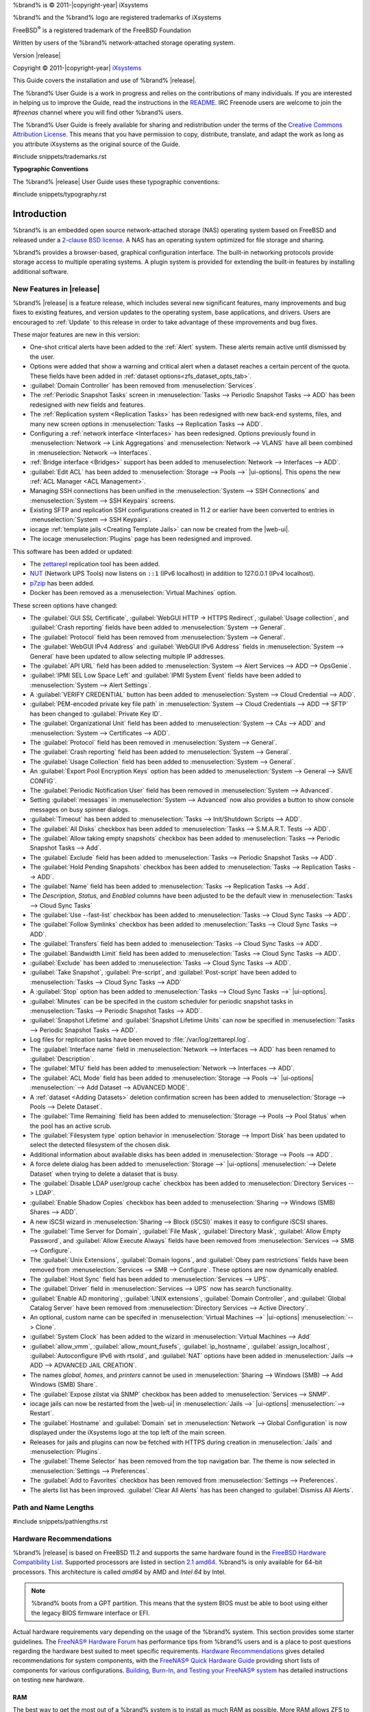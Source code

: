 %brand% is © 2011-|copyright-year| iXsystems

%brand% and the %brand% logo are registered trademarks of iXsystems

FreeBSD\ :sup:`®` is a registered trademark of the FreeBSD Foundation

Written by users of the %brand% network-attached storage operating
system.

Version |release|

Copyright © 2011-|copyright-year|
`iXsystems <https://www.ixsystems.com/>`__


.. raw:: latex

   \par--TABLEOFCONTENTS--\par
   \pagestyle{frontmatter}
   \section*{Welcome}\addcontentsline{toc}{section}{Welcome}


This Guide covers the installation and use of %brand% |release|.

The %brand% User Guide is a work in progress and relies on the
contributions of many individuals. If you are interested in helping us
to improve the Guide, read the instructions in the `README
<https://github.com/freenas/freenas-docs/blob/master/README.md>`__.
IRC Freenode users are welcome to join the *#freenas* channel
where you will find other %brand% users.

The %brand% User Guide is freely available for sharing and
redistribution under the terms of the
`Creative Commons Attribution
License <https://creativecommons.org/licenses/by/3.0/>`__.
This means that you have permission to copy, distribute, translate,
and adapt the work as long as you attribute iXsystems as the original
source of the Guide.


#include snippets/trademarks.rst


.. raw:: latex

   \pagebreak
   \section*{Typographic Conventions}
   \addcontentsline{toc}{section}{Typographic Conventions}


**Typographic Conventions**

The %brand% |release| User Guide uses these typographic conventions:


#include snippets/typography.rst


.. raw:: latex

   \pagestyle{frontmatter}


.. _Introduction:

Introduction
============

.. raw:: latex

   \pagestyle{normal}

%brand% is an embedded open source network-attached storage (NAS)
operating system based on FreeBSD and released under a
`2-clause BSD license
<https://opensource.org/licenses/BSD-2-Clause>`__.
A NAS has an operating system optimized for file storage and sharing.

%brand% provides a browser-based, graphical configuration interface.
The built-in networking protocols provide storage access to multiple
operating systems. A plugin system is provided for extending the
built-in features by installing additional software.


.. _New Features in |release|:

New Features in |release|
-------------------------

%brand%  |release| is a feature release, which includes several new
significant features, many improvements and bug fixes to existing
features, and version updates to the operating system, base
applications, and drivers. Users are encouraged to :ref:`Update` to
this release in order to take advantage of these improvements and bug
fixes.

These major features are new in this version:

* One-shot critical alerts have been added to the :ref:`Alert` system.
  These alerts remain active until dismissed by the user.

* Options were added that show a warning and critical alert when
  a dataset reaches a certain percent of the quota. These fields have
  been added in :ref:`dataset options<zfs_dataset_opts_tab>`.

* :guilabel:`Domain Controller` has been removed from
  :menuselection:`Services`.

* The :ref:`Periodic Snapshot Tasks` screen in
  :menuselection:`Tasks --> Periodic Snapshot Tasks --> ADD`
  has been redesigned with new fields and features.

* The :ref:`Replication system <Replication Tasks>` has been redesigned
  with new back-end systems, files, and many new screen options in
  :menuselection:`Tasks --> Replication Tasks --> ADD`.

* Configuring a :ref:`network interface <Interfaces>` has been
  redesigned. Options previously found in
  :menuselection:`Network --> Link Aggregations` and
  :menuselection:`Network --> VLANS`
  have all been combined in
  :menuselection:`Network --> Interfaces`.

* :ref:`Bridge interface <Bridges>` support has been added to
  :menuselection:`Network --> Interfaces --> ADD`.

* :guilabel:`Edit ACL` has been added to
  :menuselection:`Storage --> Pools -->` |ui-options|.
  This opens the new :ref:`ACL Manager <ACL Management>`.

* Managing SSH connections has been unified in the
  :menuselection:`System --> SSH Connections`
  and
  :menuselection:`System --> SSH Keypairs`
  screens.

* Existing SFTP and replication SSH configurations created in 11.2 or
  earlier have been converted to entries in
  :menuselection:`System --> SSH Keypairs`.

* iocage :ref:`template jails <Creating Template Jails>` can now be
  created from the |web-ui|.

* The iocage
  :menuselection:`Plugins`
  page has been redesigned and improved.


This software has been added or updated:

* The `zettarepl <https://github.com/freenas/zettarepl>`__ replication
  tool has been added.

* `NUT <http://networkupstools.org/>`__ (Network UPS Tools) now listens
  on :literal:`::1` (IPv6 localhost) in addition to 127.0.0.1 (IPv4
  localhost).

* `p7zip <http://p7zip.sourceforge.net/>`__ has been added.

* Docker has been removed as a
  :menuselection:`Virtual Machines`
  option.

These screen options have changed:

* The :guilabel:`GUI SSL Certificate`,
  :guilabel:`WebGUI HTTP -> HTTPS Redirect`,
  :guilabel:`Usage collection`, and :guilabel:`Crash reporting` fields
  have been added to
  :menuselection:`System --> General`.

* The :guilabel:`Protocol` field has been removed from
  :menuselection:`System --> General`.

* The :guilabel:`WebGUI IPv4 Address` and :guilabel:`WebGUI IPv6 Address`
  fields in
  :menuselection:`System --> General`
  have been updated to allow selecting multiple IP addresses.

* The :guilabel:`API URL` field has been added to
  :menuselection:`System --> Alert Services --> ADD --> OpsGenie`.

* :guilabel:`IPMI SEL Low Space Left` and :guilabel:`IPMI System Event`
  fields have been added to
  :menuselection:`System --> Alert Settings`.

* A :guilabel:`VERIFY CREDENTIAL` button has been added to
  :menuselection:`System --> Cloud Credential --> ADD`.

* :guilabel:`PEM-encoded private key file path` in
  :menuselection:`System --> Cloud Credentials --> ADD --> SFTP`
  has been changed to :guilabel:`Private Key ID`.

* The :guilabel:`Organizational Unit` field has been added to
  :menuselection:`System --> CAs --> ADD`
  and
  :menuselection:`System --> Certificates --> ADD`.

* The :guilabel:`Protocol` field has been removed in
  :menuselection:`System --> General`.

* The :guilabel:`Crash reporting` field has been added to
  :menuselection:`System --> General`.

* The :guilabel:`Usage Collection` field has been added to
  :menuselection:`System --> General`.

* An :guilabel:`Export Pool Encryption Keys` option has been added to
  :menuselection:`System --> General --> SAVE CONFIG`.

* The :guilabel:`Periodic Notification User` field has been removed in
  :menuselection:`System --> Advanced`.

* Setting :guilabel:`messages` in
  :menuselection:`System --> Advanced`
  now also provides a button to show console messages on busy spinner
  dialogs.

* :guilabel:`Timeout` has been added to
  :menuselection:`Tasks --> Init/Shutdown Scripts --> ADD`.

* The :guilabel:`All Disks` checkbox has been added to
  :menuselection:`Tasks --> S.M.A.R.T. Tests --> ADD`.

* The :guilabel:`Allow taking empty snapshots` checkbox has been
  added to
  :menuselection:`Tasks --> Periodic Snapshot Tasks --> Add`.

* The :guilabel:`Exclude` field has been added to
  :menuselection:`Tasks --> Periodic Snapshot Tasks --> ADD`.

* The :guilabel:`Hold Pending Snapshots` checkbox has been added to
  :menuselection:`Tasks --> Replication Tasks --> ADD`.

* The :guilabel:`Name` field has been added to
  :menuselection:`Tasks --> Replication Tasks --> Add`.

* The *Description*, *Status*, and *Enabled* columns have been adjusted
  to be the default view in
  :menuselection:`Tasks --> Cloud Sync Tasks`

* The :guilabel:`Use --fast-list` checkbox has been added to
  :menuselection:`Tasks --> Cloud Sync Tasks --> ADD`.

* The :guilabel:`Follow Symlinks` checkbox has been added to
  :menuselection:`Tasks --> Cloud Sync Tasks --> ADD`.

* The :guilabel:`Transfers` field has been added to
  :menuselection:`Tasks --> Cloud Sync Tasks --> ADD`.

* The :guilabel:`Bandwidth Limit` field has been added to
  :menuselection:`Tasks --> Cloud Sync Tasks --> ADD`.

* :guilabel:`Exclude` has been added to
  :menuselection:`Tasks --> Cloud Sync Tasks --> ADD`.

* :guilabel:`Take Snapshot`, :guilabel:`Pre-script`, and
  :guilabel:`Post-script` have been added to
  :menuselection:`Tasks --> Cloud Sync Tasks --> ADD`

* A :guilabel:`Stop` option has been added to
  :menuselection:`Tasks --> Cloud Sync Tasks -->` |ui-options|.

* :guilabel:`Minutes` can be be specifed in the custom scheduler for
  periodic snapshot tasks in
  :menuselection:`Tasks --> Periodic Snapshot Tasks --> ADD`.

* :guilabel:`Snapshot Lifetime` and :guilabel:`Snapshot Lifetime Units`
  can now be specified in
  :menuselection:`Tasks --> Periodic Snapshot Tasks --> ADD`.

* Log files for replication tasks have been moved to
  :file:`/var/log/zettarepl.log`.

* The :guilabel:`Interface name` field in
  :menuselection:`Network --> Interfaces --> ADD` has been renamed
  to :guilabel:`Description`.

* The :guilabel:`MTU` field has been added to
  :menuselection:`Network --> Interfaces --> ADD`.

* The :guilabel:`ACL Mode` field has been added to
  :menuselection:`Storage --> Pools -->` |ui-options| :menuselection:`--> Add Dataset --> ADVANCED MODE`.

* A :ref:`dataset <Adding Datasets>` deletion confirmation screen has
  been added to
  :menuselection:`Storage --> Pools --> Delete Dataset`.

* The :guilabel:`Time Remaining` field has been added to
  :menuselection:`Storage --> Pools --> Pool Status`
  when the pool has an active scrub.

* The :guilabel:`Filesystem type` option behavior in
  :menuselection:`Storage --> Import Disk`
  has been updated to select the detected filesystem of the chosen disk.

* Additional information about available disks has been added in
  :menuselection:`Storage --> Pools --> ADD`.

* A force delete dialog has been added to
  :menuselection:`Storage -->` |ui-options| :menuselection:`--> Delete Dataset`
  when trying to delete a dataset that is busy.

* The :guilabel:`Disable LDAP user/group cache` checkbox has been added
  to
  :menuselection:`Directory Services --> LDAP`.

* :guilabel:`Enable Shadow Copies` checkbox has been added to
  :menuselection:`Sharing --> Windows (SMB) Shares --> ADD`.

* A new iSCSI wizard in
  :menuselection:`Sharing --> Block (iSCSI)`
  makes it easy to configure iSCSI shares.

* The :guilabel:`Time Server for Domain`,
  :guilabel:`File Mask`, :guilabel:`Directory Mask`,
  :guilabel:`Allow Empty Password`, and
  :guilabel:`Allow Execute Always` fields have been removed from
  :menuselection:`Services --> SMB --> Configure`.

* The :guilabel:`Unix Extensions`, :guilabel:`Domain logons`, and
  :guilabel:`Obey pam restrictions` fields have been removed from
  :menuselection:`Services --> SMB --> Configure`.
  These options are now dynamically enabled.

* The :guilabel:`Host Sync` field has been added to
  :menuselection:`Services --> UPS`.

* The :guilabel:`Driver` field in
  :menuselection:`Services --> UPS`
  now has search functionality.

* :guilabel:`Enable AD monitoring`, :guilabel:`UNIX extensions`,
  :guilabel:`Domain Controller`, and :guilabel:`Global Catalog Server`
  have been removed from
  :menuselection:`Directory Services --> Active Directory`.

* An optional, custom name can be specifed in
  :menuselection:`Virtual Machines -->` |ui-options| :menuselection:`--> Clone`.

* :guilabel:`System Clock` has been added to the wizard in
  :menuselection:`Virtual Machines --> Add`

* :guilabel:`allow_vmm`, :guilabel:`allow_mount_fusefs`,
  :guilabel:`ip_hostname`, :guilabel:`assign_localhost`,
  :guilabel:`Autoconfigure IPv6 with rtsold`, and
  :guilabel:`NAT` options have been added in
  :menuselection:`Jails --> ADD --> ADVANCED JAIL CREATION`.

* The names *global*, *homes*, and *printers* cannot be used in
  :menuselection:`Sharing --> Windows (SMB) --> Add Windows (SMB) Share`.

* The :guilabel:`Expose zilstat via SNMP` checkbox has been added to
  :menuselection:`Services --> SNMP`.

* iocage jails can now be restarted from the |web-ui| in
  :menuselection:`Jails -->` |ui-options| :menuselection:`--> Restart`.

* The :guilabel:`Hostname` and :guilabel:`Domain` set in
  :menuselection:`Network --> Global Configuration`
  is now displayed under the iXsystems logo at the top left of the
  main screen.

* Releases for jails and plugins can now be fetched with HTTPS during
  creation in
  :menuselection:`Jails`
  and
  :menuselection:`Plugins`.

* The :guilabel:`Theme Selector` has been removed from the top
  navigation bar. The theme is now selected in
  :menuselection:`Settings --> Preferences`.

* The :guilabel:`Add to Favorites` checkbox has been removed from
  :menuselection:`Settings --> Preferences`.

* The alerts list has been improved. :guilabel:`Clear All Alerts` has
  has been changed to :guilabel:`Dismiss All Alerts`.


.. _Path and Name Lengths:

Path and Name Lengths
---------------------

#include snippets/pathlengths.rst


.. index:: Hardware Recommendations
.. _Hardware Recommendations:

Hardware Recommendations
------------------------

%brand% |release| is based on FreeBSD 11.2 and supports the same
hardware found in the
`FreeBSD Hardware Compatibility List
<https://www.freebsd.org/releases/11.2R/hardware.html>`__.
Supported processors are listed in section
`2.1 amd64
<https://www.freebsd.org/releases/11.2R/hardware.html#proc>`__.
%brand% is only available for 64-bit processors. This architecture is
called *amd64* by AMD and *Intel 64* by Intel.

.. note:: %brand% boots from a GPT partition. This means that the
   system BIOS must be able to boot using either the legacy BIOS
   firmware interface or EFI.

Actual hardware requirements vary depending on the usage of the
%brand% system. This section provides some starter guidelines. The
`FreeNAS® Hardware Forum
<https://forums.freenas.org/index.php?forums/hardware.18/>`__
has performance tips from %brand% users and is a place to post
questions regarding the hardware best suited to meet specific
requirements.
`Hardware Recommendations
<https://forums.freenas.org/index.php?resources/hardware-recommendations-guide.12/>`__
gives detailed recommendations for system components, with the
`FreeNAS® Quick Hardware Guide
<https://forums.freenas.org/index.php?resources/freenas%C2%AE-quick-hardware-guide.7/>`__
providing short lists of components for various configurations.
`Building, Burn-In, and Testing your FreeNAS® system
<https://forums.freenas.org/index.php?threads/building-burn-in-and-testing-your-freenas-system.17750/>`__
has detailed instructions on testing new hardware.


.. _RAM:

RAM
~~~

The best way to get the most out of a %brand% system is to install
as much RAM as possible. More RAM allows ZFS to provide better
performance. The
`FreeNAS® Forums <https://forums.freenas.org/index.php>`__
provide anecdotal evidence from users on how much performance can be
gained by adding more RAM.

General guidelines for RAM:

* **A minimum of 8 GiB of RAM is required.**

  Additional features require additional RAM, and large amounts of
  storage require more RAM for cache. An old, somewhat overstated
  guideline is 1 GiB of RAM per terabyte of disk capacity.

* To use Active Directory with many users, add an additional 2 GiB of
  RAM for the winbind internal cache.

* For iSCSI, install at least 16 GiB of RAM if performance is not
  critical, or at least 32 GiB of RAM if good performance is a
  requirement.

* :ref:`Jails` are very memory-efficient, but can still use memory
  that would otherwise be available for ZFS. If the system will be
  running many jails, or a few resource-intensive jails, adding 1 to 4
  additional gigabytes of RAM can be helpful. This memory is shared by
  the host and will be used for ZFS when not being used by jails.

* :ref:`Virtual Machines <VMs>` require additional RAM beyond any
  amounts listed here. Memory used by virtual machines is not
  available to the host while the VM is running, and is not included
  in the amounts described above. For example, a system that will be
  running two VMs that each need 1 GiB of RAM requires an additional 2
  GiB of RAM.

* When installing %brand% on a headless system, disable the shared
  memory settings for the video card in the BIOS.

* For ZFS deduplication, ensure the system has at least 5 GiB of RAM
  per terabyte of storage to be deduplicated.


If the hardware supports it, install ECC RAM. While more expensive,
ECC RAM is highly recommended as it prevents in-flight corruption of
data before the error-correcting properties of ZFS come into play,
thus providing consistency for the checksumming and parity
calculations performed by ZFS. If your data is important, use ECC RAM.
This
`Case Study
<http://research.cs.wisc.edu/adsl/Publications/zfs-corruption-fast10.pdf>`__
describes the risks associated with memory corruption.

Do not use %brand% to store data without at least 8 GiB of RAM. Many
users expect %brand% to function with less memory, just at reduced
performance.  The bottom line is that these minimums are based on
feedback from many users. Requests for help in the forums or IRC are
sometimes ignored when the installed system does not have at least 8
GiB of RAM because of the abundance of information that %brand% may not
behave properly with less memory.


.. _The Operating System Device:

The Operating System Device
~~~~~~~~~~~~~~~~~~~~~~~~~~~

The %brand% operating system is installed to at least one device that
is separate from the storage disks. The device can be a SSD or
|usb-stick|. Installation to a hard drive is
discouraged as that drive is then not available for data storage.

.. note:: To write the installation file to a |usb-stick|, **two** USB
   ports are needed, each with an inserted USB device. One |usb-stick|
   contains the installer, while the other |usb-stick| is the
   destination for the %brand% installation. Be careful to select
   the correct USB device for the %brand% installation. %brand% cannot
   be installed onto the same device that contains the installer.
   After installation, remove the installer |usb-stick|. It might also
   be necessary to adjust the BIOS configuration to boot from the new
   %brand% |os-device|.

When determining the type and size of the target device where %brand%
is to be installed, keep these points in mind:

- The absolute *bare minimum* size is 8 GiB. That does not provide much
  room. The *recommended* minimum is 16 GiB. This provides room for the
  operating system and several boot environments created by updates.
  More space provides room for more boot environments and 32 GiB or
  more is preferred.

- SSDs (Solid State Disks) are fast and reliable, and make very good
  %brand% operating system devices. Their one disadvantage is that
  they require a disk connection which might be needed for storage
  disks.

  Even a relatively large SSD (120 or 128 GiB) is useful as a boot
  device. While it might appear that the unused space is wasted, that
  space is instead used internally by the SSD for wear leveling. This
  makes the SSD last longer and provides greater reliability.

- When planning to add your own boot environments, budget about 1 GiB
  of storage per boot environment. Consider deleting older boot
  environments after making sure they are no longer needed. Boot
  environments can be created and deleted using
  :menuselection:`System --> Boot`.

- Use quality, name-brand |usb-sticks|, as ZFS will quickly reveal
  errors on cheap, poorly-made sticks.

- For a more reliable boot disk, use two identical devices and select
  them both during the installation. This will create a mirrored boot
  device.

.. note:: Current versions of %brand% run directly from the operating
   system device. Early versions of %brand% ran from RAM, but that has
   not been the case for years.

.. _Storage Disks and Controllers:

Storage Disks and Controllers
~~~~~~~~~~~~~~~~~~~~~~~~~~~~~

The `Disk section
<https://www.freebsd.org/releases/11.2R/hardware.html#disk>`__
of the FreeBSD Hardware List lists the supported disk controllers. In
addition, support for 3ware 6 Gbps RAID controllers has been added
along with the CLI utility :command:`tw_cli` for managing 3ware RAID
controllers.

%brand% supports hot pluggable drives. Using this feature requires
enabling AHCI in the BIOS.

Reliable disk alerting and immediate reporting of a failed drive can
be obtained by using an HBA such as an Broadcom MegaRAID controller or
a 3Ware twa-compatible controller.

.. note:: Upgrading the firmware of Broadcom SAS HBAs to the latest
   version is recommended.

.. index:: Highpoint RAID

Some Highpoint RAID controllers do not support pass-through of
S.M.A.R.T. data or other disk information, potentially including disk
serial numbers. It is best to use a different disk controller with
%brand%.


.. index:: Dell PERC H330, Dell PERC H730

.. note:: The system is configured to prefer the
   `mrsas(4) <https://www.freebsd.org/cgi/man.cgi?query=mrsas>`__
   driver for controller cards like the Dell PERC H330 and H730 which
   are supported by several drivers. Although not recommended, the
   `mfi(4) <https://www.freebsd.org/cgi/man.cgi?query=mfi>`__
   driver can be used instead by removing the loader
   :ref:`Tunable <Tunables>`: :literal:`hw.mfi.mrsas_enable` or
   setting the :literal:`Value` to *0*.


Suggestions for testing disks before adding them to a RAID array can
be found in this
`forum post
<https://forums.freenas.org/index.php?threads/checking-new-hdds-in-raid.12082/#post-55936>`__.
Additionally, `badblocks <https://linux.die.net/man/8/badblocks>`__ is
installed with %brand% for testing disks.

If the budget allows optimization of the disk subsystem, consider the
read/write needs and RAID requirements:

* For steady, non-contiguous writes, use disks with low seek times.
  Examples are 10K or 15K SAS drives which cost about $1/GiB. An
  example configuration would be six 600 GiB 15K SAS drives in a RAID
  10 which would yield 1.8 TiB of usable space, or eight 600 GiB 15K SAS
  drives in a RAID 10 which would yield 2.4 TiB of usable space.

For ZFS,
`Disk Space Requirements for ZFS Storage Pools
<https://docs.oracle.com/cd/E19253-01/819-5461/6n7ht6r12/index.html>`__
recommends a minimum of 16 GiB of disk space. %brand% allocates 2 GiB
of swap space on each drive. Combined with ZFS space requirements,
this means that
**it is not possible to format drives smaller than 3 GiB**.
Drives larger than 3 GiB but smaller than the minimum recommended
capacity might be usable but lose a significant portion of storage
space to swap allocation. For example, a 4 GiB drive only has 2 GiB of
available space after swap allocation.


New ZFS users who are purchasing hardware should read through
`ZFS Storage Pools Recommendations
<https://web.archive.org/web/20161028084224/http://www.solarisinternals.com/wiki/index.php/ZFS_Best_Practices_Guide#ZFS_Storage_Pools_Recommendations>`__
first.

ZFS *vdevs*, groups of disks that act like a single device, can be
created using disks of different sizes.  However, the capacity
available on each disk is limited to the same capacity as the smallest
disk in the group. For example, a vdev with one 2 TiB and two 4 TiB
disks will only be able to use 2 TiB of space on each disk. In
general, use disks that are the same size for the best space usage and
performance.

The
`ZFS Drive Size and Cost Comparison spreadsheet
<https://forums.freenas.org/index.php?threads/zfs-drive-size-and-cost-comparison-spreadsheet.38092/>`__
is available to compare usable space provided by different quantities
and sizes of disks.


.. _Network Interfaces:

Network Interfaces
~~~~~~~~~~~~~~~~~~

The `Ethernet section
<https://www.freebsd.org/releases/11.2R/hardware.html#ethernet>`__
of the FreeBSD Hardware Notes indicates which interfaces are supported
by each driver. While many interfaces are supported, %brand% users
have seen the best performance from Intel and Chelsio interfaces, so
consider these brands when purchasing a new NIC. Realtek cards often
perform poorly under CPU load as interfaces with these chipsets do not
provide their own processors.

At a minimum, a GigE interface is recommended. While GigE interfaces
and switches are affordable for home use, modern disks can easily
saturate their 110 MiB/s throughput. For higher network throughput,
multiple GigE cards can be bonded together using the LACP type of
:ref:`Link Aggregations`. The Ethernet switch must support LACP, which
means a more expensive managed switch is required.

When network performance is a requirement and there is some money to
spend, use 10 GigE interfaces and a managed switch. Managed switches
with support for LACP and jumbo frames are preferred, as both can be
used to increase network throughput. Refer to the
`10 Gig Networking Primer
<https://forums.freenas.org/index.php?threads/10-gig-networking-primer.25749/>`__
for more information.

.. note:: At present, these are not supported: InfiniBand,
   FibreChannel over Ethernet, or wireless interfaces.

Both hardware and the type of shares can affect network performance.
On the same hardware, SMB is slower than FTP or NFS because Samba is
`single-threaded
<https://www.samba.org/samba/docs/old/Samba3-Developers-Guide/architecture.html>`__.
So a fast CPU can help with SMB performance.

Wake on LAN (WOL) support depends on the FreeBSD driver for the
interface. If the driver supports WOL, it can be enabled using
`ifconfig(8) <https://www.freebsd.org/cgi/man.cgi?query=ifconfig>`__. To
determine if WOL is supported on a particular interface, use the
interface name with the following command. In this example, the
capabilities line indicates that WOL is supported for the *igb0*
interface:

.. code-block:: none

   [root@freenas ~]# ifconfig -m igb0
   igb0: flags=8943<UP,BROADCAST,RUNNING,PROMISC,SIMPLEX,MULTICAST> metric 0 mtu 1500
           options=6403bb<RXCSUM,TXCSUM,VLAN_MTU,VLAN_HWTAGGING,JUMBO_MTU,VLAN_HWCSUM,
   TSO4,TSO6,VLAN_HWTSO,RXCSUM_IPV6,TXCSUM_IPV6>
           capabilities=653fbb<RXCSUM,TXCSUM,VLAN_MTU,VLAN_HWTAGGING,JUMBO_MTU,
   VLAN_HWCSUM,TSO4,TSO6,LRO,WOL_UCAST,WOL_MCAST,WOL_MAGIC,VLAN_HWFILTER,VLAN_HWTSO,
   RXCSUM_IPV6,TXCSUM_IPV6>


If WOL support is shown but not working for a particular interface,
create a bug report using the instructions in :ref:`Support`.


.. _Getting Started with ZFS:

Getting Started with ZFS
------------------------

Readers new to ZFS should take a moment to read the :ref:`ZFS Primer`.
